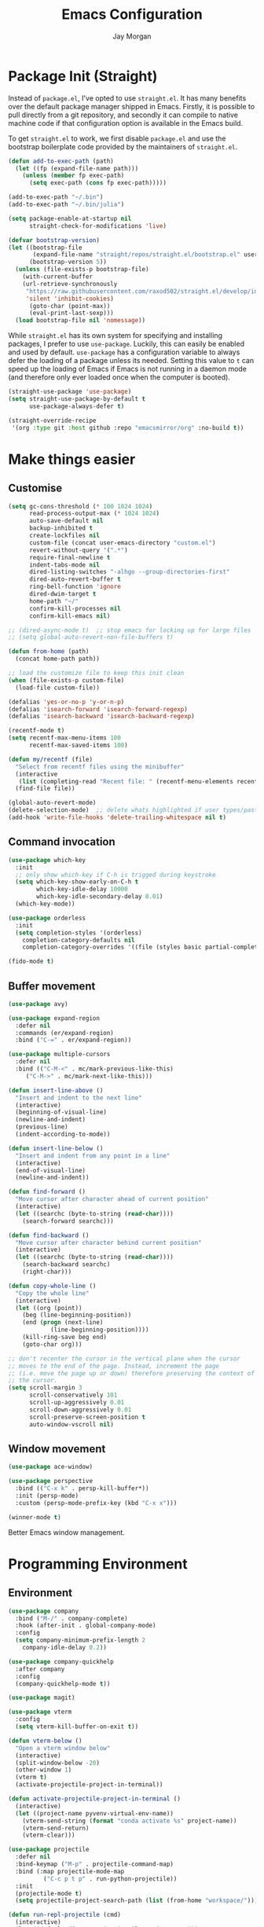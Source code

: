 #+TITLE: Emacs Configuration
#+AUTHOR: Jay Morgan
#+PROPERTY: header-args:emacs-lisp :tangle ./config.el :results none :exports none

* Package Init (Straight)

Instead of =package.el=, I've opted to use =straight.el=. It has many benefits over the
default package manager shipped in Emacs. Firstly, it is possible to pull directly
from a git repository, and secondly it can compile to native machine code if that
configuration option is available in the Emacs build.

To get =straight.el= to work, we first disable =package.el= and use the bootstrap
boilerplate code provided by the maintainers of =straight.el=.

#+begin_src emacs-lisp
(defun add-to-exec-path (path)
  (let ((fp (expand-file-name path)))
    (unless (member fp exec-path)
      (setq exec-path (cons fp exec-path)))))

(add-to-exec-path "~/.bin")
(add-to-exec-path "~/.bin/julia")

(setq package-enable-at-startup nil
      straight-check-for-modifications 'live)

(defvar bootstrap-version)
(let ((bootstrap-file
       (expand-file-name "straight/repos/straight.el/bootstrap.el" user-emacs-directory))
      (bootstrap-version 5))
  (unless (file-exists-p bootstrap-file)
    (with-current-buffer
	(url-retrieve-synchronously
	 "https://raw.githubusercontent.com/raxod502/straight.el/develop/install.el"
	 'silent 'inhibit-cookies)
      (goto-char (point-max))
      (eval-print-last-sexp)))
  (load bootstrap-file nil 'nomessage))
#+end_src

While =straight.el= has its own system for specifying and installing packages, I prefer
to use =use-package=. Luckily, this can easily be enabled and used by
default. =use-package= has a configuration variable to always defer the loading of a
package unless its needed. Setting this value to =t= can speed up the loading of Emacs
if Emacs is not running in a daemon mode (and therefore only ever loaded once when
the computer is booted).

#+begin_src emacs-lisp
(straight-use-package 'use-package)
(setq straight-use-package-by-default t
      use-package-always-defer t)

(straight-override-recipe
 '(org :type git :host github :repo "emacsmirror/org" :no-build t))
#+end_src

* Make things easier
** Customise

#+begin_src emacs-lisp
(setq gc-cons-threshold (* 100 1024 1024)
      read-process-output-max (* 1024 1024)
      auto-save-default nil
      backup-inhibited t
      create-lockfiles nil
      custom-file (concat user-emacs-directory "custom.el")
      revert-without-query '(".*")
      require-final-newline t
      indent-tabs-mode nil
      dired-listing-switches "-alhgo --group-directories-first"
      dired-auto-revert-buffer t
      ring-bell-function 'ignore
      dired-dwim-target t
      home-path "~/"
      confirm-kill-processes nil
      confirm-kill-emacs nil)

;; (dired-async-mode t)  ;; stop emacs for locking up for large files
;; (setq global-auto-revert-non-file-buffers t)

(defun from-home (path)
  (concat home-path path))

;; load the customize file to keep this init clean
(when (file-exists-p custom-file)
  (load-file custom-file))

(defalias 'yes-or-no-p 'y-or-n-p)
(defalias 'isearch-forward 'isearch-forward-regexp)
(defalias 'isearch-backward 'isearch-backward-regexp)

(recentf-mode t)
(setq recentf-max-menu-items 100
      recentf-max-saved-items 100)

(defun my/recentf (file)
  "Select from recentf files using the minibuffer"
  (interactive
   (list (completing-read "Recent file: " (recentf-menu-elements recentf-max-menu-items))))
  (find-file file))

(global-auto-revert-mode)
(delete-selection-mode)  ;; delete whats highlighted if user types/pastes something
(add-hook 'write-file-hooks 'delete-trailing-whitespace nil t)
#+end_src

** Command invocation

#+begin_src emacs-lisp
(use-package which-key
  :init
  ;; only show which-key if C-h is trigged during keystroke
  (setq which-key-show-early-on-C-h t
        which-key-idle-delay 10000
        which-key-idle-secondary-delay 0.01)
  (which-key-mode))

(use-package orderless
  :init
  (setq completion-styles '(orderless)
	completion-category-defaults nil
	completion-category-overrides '((file (styles basic partial-completion)))))

(fido-mode t)
#+end_src

** Buffer movement

#+begin_src emacs-lisp
(use-package avy)

(use-package expand-region
  :defer nil
  :commands (er/expand-region)
  :bind ("C-=" . er/expand-region))

(use-package multiple-cursors
  :defer nil
  :bind (("C-M-<" . mc/mark-previous-like-this)
	 ("C-M->" . mc/mark-next-like-this)))

(defun insert-line-above ()
  "Insert and indent to the next line"
  (interactive)
  (beginning-of-visual-line)
  (newline-and-indent)
  (previous-line)
  (indent-according-to-mode))

(defun insert-line-below ()
  "Insert and indent from any point in a line"
  (interactive)
  (end-of-visual-line)
  (newline-and-indent))

(defun find-forward ()
  "Move cursor after character ahead of current position"
  (interactive)
  (let ((searchc (byte-to-string (read-char))))
    (search-forward searchc)))

(defun find-backward ()
  "Move cursor after character behind current position"
  (interactive)
  (let ((searchc (byte-to-string (read-char))))
    (search-backward searchc)
    (right-char)))

(defun copy-whole-line ()
  "Copy the whole line"
  (interactive)
  (let ((org (point))
	(beg (line-beginning-position))
	(end (progn (next-line)
		    (line-beginning-position))))
    (kill-ring-save beg end)
    (goto-char org)))

;; don't recenter the cursor in the vertical plane when the cursor
;; moves to the end of the page. Instead, increment the page
;; (i.e. move the page up or down) therefore preserving the context of
;; the cursor.
(setq scroll-margin 3
      scroll-conservatively 101
      scroll-up-aggressively 0.01
      scroll-down-aggressively 0.01
      scroll-preserve-screen-position t
      auto-window-vscroll nil)
#+end_src

** Window movement

#+begin_src emacs-lisp
(use-package ace-window)

(use-package perspective
  :bind (("C-x k" . persp-kill-buffer*))
  :init (persp-mode)
  :custom (persp-mode-prefix-key (kbd "C-x x")))

(winner-mode t)
#+end_src

Better Emacs window management.

* Programming Environment
** Environment

#+begin_src emacs-lisp
(use-package company
  :bind ("M-/" . company-complete)
  :hook (after-init . global-company-mode)
  :config
  (setq company-minimum-prefix-length 2
	company-idle-delay 0.2))

(use-package company-quickhelp
  :after company
  :config
  (company-quickhelp-mode t))

(use-package magit)

(use-package vterm
  :config
  (setq vterm-kill-buffer-on-exit t))

(defun vterm-below ()
  "Open a vterm window below"
  (interactive)
  (split-window-below -20)
  (other-window 1)
  (vterm t)
  (activate-projectile-project-in-terminal))

(defun activate-projectile-project-in-terminal ()
  (interactive)
  (let ((project-name pyvenv-virtual-env-name))
    (vterm-send-string (format "conda activate %s" project-name))
    (vterm-send-return)
    (vterm-clear)))

(use-package projectile
  :defer nil
  :bind-keymap ("M-p" . projectile-command-map)
  :bind (:map projectile-mode-map
	      ("C-c p t p" . run-python-projectile))
  :init
  (projectile-mode t)
  (setq projectile-project-search-path (list (from-home "workspace/"))))

(defun run-repl-projectile (cmd)
  (interactive)
  (let ((default-directory (projectile-project-root)))
    (funcall cmd)))

(defun run-python-projectile ()
  (interactive)
  (run-repl-projectile #'run-python))

(use-package ripgrep :after projectile)

(use-package undo-tree
  :init
  (global-undo-tree-mode)
  :config
  (setq undo-tree-visualizer-diff t
	undo-tree-visualizer-timestamps t
	undo-tree-history-directory-alist '(("." . "~/.emacs.d/undo"))))
#+end_src

** Languages

#+begin_src emacs-lisp
(use-package c-mode
  :straight nil
  :hook ((c++-mode . electric-pair-mode)
	 (c-mode . electric-pair-mode))
  :init
  (setq c-default-style "linux"
	c-basic-offset 4))

(use-package python-mode
  :hook (python-mode . prettify-symbols-mode)
  :bind (:map python-mode-map
	      ("C-c C-c" . python-shell-send-buffer)
	      ("C-c C-r" . python-shell-send-region))
  :init
  (setq python-indent-offset 4
	python-shell-interpreter "ipython"
	python-shell-interpreter-args "--pprint --autoindent --simple-prompt -i --matplotlib"
	py-default-interpreter "ipython"))

(use-package eglot)
(use-package blacken)
(use-package zeal-at-point)
(use-package csv-mode)
(use-package yaml-mode)
(use-package markdown-mode)

(use-package pyvenv
  :defer nil
  :hook ((python-mode . pyvenv-mode)
	 (projectile-mode . pyvenv-mode))
  :init
  (setenv "WORKON_HOME" (expand-file-name "~/.bin/miniconda3/envs"))
  (pyvenv-mode))

(defun highlight-and-send ()
  "Highlight a code send and send it via isend"
  (interactive)
  (cond ((eq major-mode 'org-mode) (org-babel-mark-block))
	((eq major-mode 'python-mode) (code-cells-mark-cell))
	(t (error (format "Unknown major mode: %s" major-mode))))
  (isend-send))

(use-package code-cells
  :hook (python-mode . code-cells-mode-maybe)
  :bind (:map code-cells-mode
	      ("C-c <return>" . highlight-and-send)
	      ("C-<left>" . code-cells-backward-cell)
	      ("C-<right>" . code-cells-forward-cell)))

(defun string-replace (fromstring tostring instring)
  (replace-regexp-in-string (regexp-quote fromstring) tostring instring nil 'literal))

(defun conda-activate-once (name)
  "Activate a conda environment only if it is not already set"
  (interactive)
  (unless (string= pyvenv-virtual-env-name name)
    (pyvenv-workon name)))

(use-package highlight-indent-guides
  :hook ((prog-mode . highlight-indent-guides-mode))
  :config (setq highlight-indent-guides-method 'character))

(use-package numpydoc
  :config
  (setq numpydoc-insert-parameter-types t
	numpydoc-insert-return-without-typehint t))

(use-package isend-mode
  :config
  (setq isend-send-region-function 'isend--ipython-cpaste))

(use-package ess
  :config
  (setq ess-indent-level 2))

(use-package paredit
  :hook ((lisp-mode . paredit-mode)
	 (emacs-lisp-mode . paredit-mode)))

(use-package racket-mode
  :hook (racket-mode . paredit-mode)
  :init
  (use-package quack)
  (use-package geiser-racket))

(use-package lisp-mode
  :straight nil
  :hook ((lisp-mode . show-paren-mode)
	 (lisp-mode . prettify-symbols-mode)))

(use-package emacs-lisp-mode
  :straight nil
  :hook ((emacs-lisp-mode . show-paren-mode)))

(use-package sly
  :init
  (setq inferior-lisp-program "sbcl"))

(use-package slurp-mode
  :straight (slurp-mode :type git :host github :repo "jaypmorgan/slurp-mode")
  :init
  (setq slurp-repl-location (from-home "workspace/slurp/slurp")))

(use-package slurp-repl-mode
  :straight (slurp-repl-mode :type git :host github :repo "jaypmorgan/slurp-mode")
  :bind (:map slurp-mode-map
	      ("C-c C-c" . slurp-repl-send-line)
	      ("C-c C-z" . run-slurp-other-window)))

(use-package plantuml-mode
  :mode ("\\.plantuml\\'" . plantum-mode)
  :init
  (let ((filepath (expand-file-name "~/.bin/plantuml.jar")))
    (unless (file-exists-p filepath)
      (switch-to-buffer (make-temp-name "plantuml"))
      (ignore-errors (plantuml-mode))
      (plantuml-download-jar))
    (setq plantuml-jar-path filepath
          plantuml-default-exec-mode 'jar
          org-plantuml-jar-path plantuml-jar-path)))
#+end_src

** Cohesive Programming System :noexport:

As I am not currently using =lsp-mode=, but instead using focused packages, the
keybindings between these packages differ. To make it easier to remember the
keybindings, I am creating a system that collects the code actions that then can be
mapped to a keybinding later on. This means that no matter the programming language
(and thus the different package) the keybindings should be consistent (as long as
I've added them to this system of course!).

The first step is to define the mapping for each of the different languages to the
code actions and functions that perform said code action. To do this I am creating an
alist:

#+begin_src emacs-lisp
(setq language-mode->functions
      '((python-mode . ((:format . lsp-format-buffer)
			(:refacor . lsp-rename)
			(:goto-definition . xref-find-definitions)))
	(emacs-lisp-mode . ((:goto-definition . xref-find-definitions)))))

(defun get-language-function (language fun-type)
  "Get a function associated with language"
  (cdr (assoc fun-type (assoc language language-mode->functions))))

(defun get-registered-languages ()
  "Get a list of languages defined in programming system"
  (mapcar 'car language-mode->functions))
#+end_src

Next, I define a macro that builds a function definition. This function is the entry
point for a keybinding. For example, this function can create a formatting function
that can be bound to say =SPC c f= if you're using =evil-mode=. When this generated
function is called, it will detect the current major-mode and call the format
function specified in =language-mode->function=.

#+begin_src emacs-lisp
(defmacro register-source-code-fun (fun-name fun-type)
  `(defun ,fun-name ()
     (interactive)
     (cond
      ,@(append (cl-loop for lang in (get-registered-languages) collect
			 `((eq major-mode ',lang)
			   (get-language-function ',lang ,fun-type)))
		'((t (message "Unknown instructions for %s" major-mode)))))))

;; Generate some functions
(register-source-code-fun source-code-format :format)
(register-source-code-fun source-code-refactor :refactor)
(register-source-code-fun source-code-goto-definition :goto-definition)
#+end_src

** Project management

I code locally, and push changes to a remote server for computation. Instead of using
tramp, which at times, can be quite slow (especially with magit), I've written some
functions to interact and upload the files with =rsync=.

In each =projectile= project, I define the =rsync-source= (i.e. the projectile root), and
the =rsync-destination= (where the host and directory the files should be uploaded
to).

Two other variables control what and how the files are uploaded. =rsync-base-cmd= is
the command and flags to execute, while the =rsync-exclude-list= is a list of paths to
exclude from uploading.

#+begin_src emacs-lisp
;; Projectile level syncing between local and remote hosts
;; set the initial variables to nil
;; .dir-local.el should set these at a project level
(setq rsync-source nil
      rsync-destination nil
      rsync-base-cmd "rsync -am"
      rsync-exclude-list '("data" ".git" "container-dev" "container"
			   "__pycache__" "*.pyc" "renv/library" "renv/local"
			   "renv/python" "renv/staging" "build" "dist"))
#+end_src

Next, I create the functions. For every element in =rsync-exclude-list= we need to add
a =--exclude= flag for rsync. Maybe these could be combined, but this seems to work fine.

#+begin_src emacs-lisp
(defun rsync--build-exclude-list (exclude-list)
  (mapconcat
   (lambda (s) (concat " --exclude=" s " "))
   exclude-list " "))
#+end_src

The rsync command builds the find command, and adds the =--progress= flag if a
verbose/display mode is set.

#+begin_src emacs-lisp
(defun rsync--cmd (&optional display)
  (let ((exclude-list (rsync--build-exclude-list rsync-exclude-list)))
    (if display
	(concat rsync-base-cmd " --progress " exclude-list)
      (concat rsync-base-cmd exclude-list))))
#+end_src

If there are many destinations, I will want a method to select one these to sync to.

#+begin_src emacs-lisp
(defun select-rsync-destination (dest)
  (interactive (list (completing-read "Destination: " *available-destinations*)))
  (setq rsync-destination dest))
#+end_src

Finally, we have the callable =dorsync= command that takes the source destination and
verbose Boolean as arguments.

Later in this configuration file, I bind this command (both verbose and non-verbose
version) to some keybindings.

#+begin_src emacs-lisp
(defun dorsync (src dest is_hidden)
  "Launch an asynchronuous rsync command"
  (interactive)
  (let ((async-value async-shell-command-display-buffer))
    (if is_hidden
        (progn
            (setq async-shell-command-display-buffer nil)
            (setq rsync-cmd (rsync--cmd)))
      (setq rsync-cmd (rsync--cmd t)))
    (async-shell-command (concat rsync-cmd " " src " " dest))
    (setq async-shell-command-display-buffer async-value)))
#+end_src

* Org-mode

#+begin_src emacs-lisp
(use-package org
  :hook (org-mode . mixed-pitch-mode)
  :straight (:type built-in)
  ;;:ensure org-plus-contrib
  :config
  (require 'org-ref)
  ;(require 'citar)
  (require 'pdf-view)
  (require 'ox-latex)
  (use-package gnuplot)
  (use-package ox-rst)
  (use-package ob-async)
  (require 'ox-rst)
  (pdf-loader-install)

  (add-to-list 'org-modules 'org-habit)

  (use-package org-fragtog
    :hook (org-mode . org-fragtog-mode))

  ;; Slide show setup. First we use org-tree slide to provide the
  ;; basic and critical functionality of the slide show and only show
  ;; one heading at one time.
  (use-package org-tree-slide
    :bind (:map org-mode-map ("<f8>" . org-tree-slide-mode)
		("<f9>" . org-tree-slide-move-next-tree)
		("<f7>" . org-tree-slide-move-previous-tree))
    :config
    (setq org-tree-slide-modeline-display nil
	  org-tree-slide-header t))

  ;; It's nice to have a mixed pitch (variable-pitch for body text,
  ;; and fixed-pitch for source code) when viewing the slide shows.
  (use-package mixed-pitch
    :hook ((org-tree-slide-mode . mixed-pitch-mode)
	   ;(org-mode . mixed-pitch-mode)
	   ))

  (setq	org-hide-emphasis-markers t
	org-edit-src-content-indentation 0
	org-footnote-auto-adjust t
	org-confirm-babel-evaluate nil
	org-latex-prefer-user-labels t
	org-src-window-setup 'current-window
	org-latex-listings 'minted
	org-latex-packages-alist '(("" "minted"))
	org-latex-pdf-process '("latexmk -shell-escape -bibtex -f -pdf %f")
	org-highlight-latex-and-related '(latex script entities)
	org-src-fontify-natively t)

  (add-hook 'org-mode-hook #'(lambda ()
			       (set-fill-column 85)
			       (visual-line-mode 1)
			       (auto-fill-mode 1)))

  ;; re-display any inline images after a source code block is executed.
  (define-key org-mode-map (kbd "C-c C-c")
    (lambda ()
      (interactive)
      (org-ctrl-c-ctrl-c)
      (org-display-inline-images)))

  (add-to-list 'org-latex-classes
	       '("book-no-parts"
		 "\\documentclass{book}"
		 ("\\chapter{%s}" . "\\chapter*{%s}")
		 ("\\section{%s}" . "\\section*{%s}")
		 ("\\subsection{%s}" . "\\subsection*{%s}")
		 ("\\subsubsection{%s}" . "\\subsubsection*{%s}")
		 ("\\paragraph{%s}" . "\\paragraph*{%s}")))

  (org-babel-do-load-languages 'org-babel-load-languages '((lisp . t)
							   (shell . t)
							   (python . t)
							   (R . t)
							   (gnuplot . t)
							   (plantuml . t)
							   (C . t)))

  ;; swap between exported PDF and Org document by pressing F4
  (defun my/toggle-pdf (extension)
    (interactive)
    (let ((filename (file-name-base (buffer-file-name (window-buffer (minibuffer-selected-window))))))
      (find-file (concat filename extension))))

  (defun my/open-to-odf-other-window ()
    (interactive)
    (split-window-right)
    (other-window 1)
    (my/toggle-pdf ".pdf"))

  (defun my/swap-to-pdf () (interactive) (my/toggle-pdf ".pdf"))
  (defun my/swap-to-org () (interactive) (my/toggle-pdf ".org"))

  (define-key pdf-view-mode-map (kbd "<f4>") #'my/swap-to-org)
  (define-key org-mode-map (kbd "<f4>") #'my/swap-to-pdf)
  (define-key org-mode-map (kbd "<f5>") #'org-latex-export-to-pdf)
  (define-key org-mode-map (kbd "<f3>") #'my/open-to-odf-other-window)
  (define-key org-mode-map (kbd "C-<right>") #'org-babel-next-src-block)
  (define-key org-mode-map (kbd "C-<left>") #'org-babel-previous-src-block))

(use-package flyspell
  :hook ((prog-mode . flyspell-prog-mode)
	 (text-mode . flyspell-mode))
  :init
  (setq flyspell-default-dictionary "british"))
#+end_src

Note taking

#+begin_src emacs-lisp
(use-package org-roam
  :bind (("C-c n l" . org-roam-buffer-toggle)
	 ("C-c n f" . org-roam-node-find)
	 ("C-c n i" . org-roam-node-insert))
  :custom
  (org-roam-directory (from-home "Nextcloud/Notes/BIOSOFT"))
  (org-roam-capture-templates
   `(("d" "default" plain
      "%?"
      :if-new (file+head "%<%Y%m%d%H%M%S>-${slug}.org" "#+title: ${title}\n")
      :unnarrowed t)
     ("m" "meeting" plain
      (file ,(from-home "Nextcloud/Notes/BIOSOFT/Templates/meeting-template.org"))
      :if-new (file+head "%<%Y%m%d%H%M%S>-${slug}.org" "#+title: ${title}\n#+date: %U\n")
      :unnarrowed t)
     ("p" "paper" plain
      "%?"
      :if-new (file+head "%<%Y%m%d%H%M%S>-${slug}.org" "#+title: ${title}\n#+FILETAGS: bibliography\n")
      :unnarrowed t)))
  :init (setq org-roam-v2-ack t)
  :config (org-roam-setup))

(use-package deft
  :bind ("C-c n d" . deft)
  :config
  (setq deft-directory (from-home "Nextcloud/Notes/BIOSOFT")
	deft-recursive t
	deft-strip-summary-regexp ":PROPERTIES:\n\\(.+\n\\)+:END:\n"
	deft-use-filename-as-title t))

(setq org-capture-templates
      `(("f" "Fleeting Note" entry (file ,(from-home "Nextcloud/Notes/fleeting.org"))
	 "* %U\n\n%?" :unnarrowed nil)
	("t" "Todo Entry" entry (file ,(from-home "Nextcloud/Notes/tasks.org"))
	 "* TODO %?\n:PROPERTIES:\n:CREATED: %T\n:END:" :unnarrowed nil)
	("b" "Bug Log" entry (file ,(from-home "Nextcloud/Notes/bugs.org"))
	 "* %T\n\n- Type: %?\n- Severity:\n- What happened:\n" :unnarrowed nil)))
(global-set-key (kbd "C-c C-/") 'org-capture)

(use-package org-roam-ui
  :straight (:host github :repo "org-roam/org-roam-ui" :branch "main" :files ("*.el" "out"))
  :after org-roam
  :config
  (setq org-roam-ui-sync-theme t
	org-roam-ui-follow t
	org-roam-ui-update-on-save t
	org-roam-open-on-start t))
#+end_src

#+begin_src emacs-lisp
(setq global-bib-file (from-home "Nextcloud/Notes/references.bib")
      global-bib-pdf (from-home "Nextcloud/Notes/PDFs"))

;; Centre the screen when entering the slide show, and put a fancy
;; border around it!
(use-package olivetti
  :hook (org-tree-slide-mode . olivetti-mode)
  :init
  (setq olivetti-body-width 90
	olivetti-style 'fancy))

(use-package pdf-tools
  :config
  (pdf-loader-install)
  (setq auto-revert-interval 0.5
	pdf-annot-activate-created-annotations t
	pdf-view-display-size 'fit-page))

(use-package org-ref
  :commands (org-ref)
  :config
  (setq reftex-default-bibliography global-bib-file
	bibtex-completion-bibliography (list global-bib-file (from-home "Nextcloud/Notes/zotero.bib"))
	org-ref-default-bibliography (list global-bib-file (from-home "Nextcloud/Notes/zotero.bib"))))
#+end_src

Bibliography management:

#+begin_src emacs-lisp
(use-package org-roam-bibtex
  :init
  (org-roam-bibtex-mode t)
  :config
  (require 'org-ref))

(use-package citar
  :bind (("C-c o b f" . citar-open-library-file)
	 ("C-c o b i" . citar-insert-citation)
	 ("C-c o b a" . citar-add-citation)
	 ("C-c o b n" . citar-open-notes))
  :custom
  (citar-bibliography (list
		       (from-home "Nextcloud/Notes/zotero.bib")
		       (from-home "Nextcloud/Notes/references.bib")))
  (citar-library-paths (list (from-home "Nextcloud/Notes/PDFs")))
  :config
  (use-package all-the-icons)

  (defun citar-add-citation (citation)
    "Add a new key to the bibliography file"
    (interactive (list (read-from-minibuffer "Bibtex citation: ")))
    (write-region (concat "\n" citation "\n") nil citar-bibliography 'append)
    (citar-refresh))

  (defun citar-add-and-insert-citation (citation)
    "Add a new key to the bibliography and insert citation into buffer"
    (interactive (list (read-from-minibuffer "Bibtex citation: ")))
    (citar-add-citation citation)
    (and (string-match "@.*?{\\(.*\\)?," citation)
	 (citar-insert-citation (list (match-string 1 citation)))))

  (defun citar-add-pdf-for-citation (citation)
    (interactive (list (completing-read "Citation key: " (citar--extract-keys (citar--get-candidates)))))
    (let* ((citation (car (last (split-string citation " "))))
	   (pdf-link-loc (read-from-minibuffer "PDF location: " ))
	   (new-loc (concat (car citar-library-paths) "/" citation ".pdf")))
      (url-copy-file pdf-link-loc new-loc)
      (citar-refresh)
      new-loc))

  (defun citar-add-pdf-for-citation-and-open (citation)
    (interactive (list (completing-read "Citation key: " (citar--extract-keys (citar--get-candidates)))))
    (let ((loc (citar-add-pdf-for-citation citation)))
      (find-file loc)))

  (setq citar-open-note-function 'orb-citar-edit-note))
#+end_src

* Do everything in Emacs

** Email

#+begin_src emacs-lisp
(when (file-exists-p "/usr/share/emacs/site-lisp/mu4e/mu4e.el")
  (add-to-list 'load-path "/usr/share/emacs/site-lisp/mu4e")
  (require 'org-mu4e)
  (setq mail-user-agent 'mu4e-user-agent)
  (setq org-mu4e-convert-to-html t)
  (let ((mu4e-config (concat user-emacs-directory "mu4e-init.el")))
    (when (file-exists-p mu4e-config)
      (load mu4e-config))))
#+end_src

** Calendar

#+begin_src emacs-lisp
(use-package calendar
  :hook (diary-list-entries . diary-sort-entries)
  :bind (:map calendar-mode-map ("C-x i" . diary-insert-entry))
  :config
  (setq diary-file (from-home "Nextcloud/Notes/diary")
	calendar-date-style "iso"
	appt-display-mode-line t
	org-agenda-diary-file (from-home "Nextcloud/Notes/diary")
	org-agenda-include-diary t))

(use-package org-gcal
  :config
  (setq org-agenda-include-diary t)
  (let ((gcal-config (concat user-emacs-directory "gcal.el")))
    (when (file-exists-p gcal-config)
      (load gcal-config))))
#+end_src

** RSS Feed & Podcasts

#+begin_src emacs-lisp
(use-package elfeed
  :init
  ;; https://www.theinsaneapp.com/2021/04/top-machine-learning-blogs-to-follow-in-2021.html
  (setq elfeed-db-directory "~/.cache/elfeed/"  ;; keep the home directory clean
	elfeed-feeds
        '(("https://ruder.io/rss/index.rss" machine-learning)
          ("https://karpathy.github.io/feed.xml" machine-learning)
          ("https://lilianweng.github.io/lil-log/feed.xml" machine-learning)
          ("https://machinelearningmastery.com/feed/" machine-learning)
          ("http://blog.shakirm.com/feed/" machine-learning)
	  ("http://planet.lisp.org/rss20.xml" lisp programming)
	  ("https://protesilaos.com/books.xml" misc))))
#+end_src

* Keybindings

#+begin_src emacs-lisp
(global-set-key (kbd "C-]") #'join-line)
(global-set-key (kbd "C-x x g") #'revert-buffer)
(global-set-key (kbd "C-;") #'comment-line)
(global-set-key (kbd "C-<tab>") #'expand-abbrev)
(global-set-key (kbd "M-n") #'avy-goto-char-2)
(global-set-key (kbd "M-j") #'avy-goto-line)
(global-set-key (kbd "M-k") 'avy-move-line)
(global-set-key (kbd "s-f") #'forward-sexp)
(global-set-key (kbd "s-b") #'backward-sexp)
(global-set-key (kbd "C-o") #'insert-line-below)
(global-set-key (kbd "C-S-o") #'insert-line-above)
(global-set-key (kbd "C-c y") #'copy-whole-line)
(global-set-key (kbd "C-z") #'repeat)
(global-set-key (kbd "C-f") #'find-forward)
(global-set-key (kbd "C-b") #'find-backward)
(global-set-key (kbd "C-c C-j") #'imenu)
(global-set-key (kbd "M-o") 'other-window)
(global-set-key (kbd "M-'") 'my/fullscreen-toggle)
(global-set-key (kbd "C-c <Return>") 'highlight-and-send)

(defun google (search-terms)
  "Google search for search terms in a web browser"
  (interactive "sSearch for: ")
  (call-process-shell-command
   (format "xdg-open %s &" (url-encode-url (format "http://www.google.com/search?q=%s" search-terms)))
   nil 0))

(use-package general)
(general-define-key
 :prefix "C-c"
 ;; buffer/window management
 "a" #'org-agenda
 "q" #'avy-goto-char-timer
 "p" #'projectile-command-map
 "w" #'ace-window
 "e" #'eww
 "s" #'google
 ;; code actions
 "c f" #'source-code-format
 "c r" #'source-code-refactor
 "c g d" #'source-code-goto-definition
 ;; remote hosts
 "r l" #'(lambda () (interactive) (find-file "/ssh:lis.me:"))
 "l ;" #'(lambda () (interactive) (dorsync rsync-source rsync-destination t))
 "l ," #'(lambda () (interactive) (dorsync rsync-source rsync-destination nil))
 ;; open maps
 "o t" #'(lambda () (interactive) (find-file (from-home "Nextcloud/Notes/tasks.org")))
 "o f" #'(lambda () (interactive) (find-file (from-home "Nextcloud/Notes/fleeting.org")))
 "o s" #'vterm-below
 "o S" #'(lambda () (interactive) (vterm t))
 "o c" #'(lambda () (interactive) (find-file (concat user-emacs-directory "config.org")))
 "o r" 'my/recentf
 "o g" #'(lambda () (interactive) (find-file (from-home "Nextcloud/Notes/google-calendar.org")))
 ;; modify buffer
 "m o" #'olivetti-mode
 "m b" #'ibuffer
 ;; EMMS
 "v v" #'emms
 "v p" #'emms-pause
 "v >" #'emms-seek-forward
 "v <" #'emms-seek-backward
 "v ," #'emms-previous
 "v ." #'emms-next
 ;; organisation
 "o C" #'calendar
 "o m s" #'slack-im-select
 "o m m" #'mu4e
 "o e" #'elfeed
 "o u" #'undo-tree-visualize)
#+end_src

* Look and feel

Enable highlight line mode in =dired= to help the visual feed back when selecting files
and directories.

#+begin_src emacs-lisp
(add-hook 'dired-mode-hook 'hl-line-mode)
#+end_src

#+begin_src emacs-lisp
(add-to-list 'default-frame-alist '(font . "IBM Plex Mono-10"))
#+end_src

#+begin_src emacs-lisp
(use-package modus-themes
  ;; this is some text
  :defer nil
  :init
  (setq modus-themes-italic-constructs t
	modus-themes-subtle-line-numbers t
	modus-themes-syntax '(yellow-comments)
	modus-themes-region '(accented bg-only no-extend)
	modus-themes-mode-line '(borderless padding)
	modus-themes-org-blocks 'gray-background)
  (load-theme 'modus-operandi t))
#+end_src

Finally, let's remove the GUI toolkit elements. These include the scroll bars, the
tool-bar icons and the text menus.

#+begin_src emacs-lisp
(scroll-bar-mode -1)
(menu-bar-mode -1)
(tool-bar-mode -1)

(add-hook 'prog-mode-hook 'linum-mode)
#+end_src

#+begin_src emacs-lisp
(use-package cern-root-mode
  :straight (cern-root-mode :repo "jaypmorgan/cern-root-mode" :fetcher git :host github)
  :bind (:map c++-mode-map
	      (("C-c C-c" . cern-root-eval-defun-maybe)
	       ("C-c C-b" . cern-root-eval-buffer)
	       ("C-c C-l" . cern-root-eval-file)
	       ("C-c C-r" . cern-root-eval-region)
	       ("C-c C-z" . run-cern-root-other-window)))
  :config
  (setq cern-root-filepath "~/Téléchargements/root-6.26.00/root_install/bin/root"
	cern-root-terminal-backend 'inferior))
#+end_src

* Emacs Display Environment

#+begin_src emacs-lisp
(use-package exwm
  :init
  (require 'exwm)
  (require 'exwm-randr)
  
  ;; send keys chords directly to emacs instead of underlying window
  (setq exwm-input-prefix-keys
        '(?\C-x
          ?\C-u
          ?\C-h
          ?\C-c
          ?\C-w
          ?\C-\s
          ?\M-x
          ?\M-`
          ?\M-&
          ?\M-:
          ?\s-\ ))

  ;; but if prefixed with C-q then send the next keystroke to window
  (define-key exwm-mode-map [?\C-q] 'exwm-input-send-next-key)

  (defun launch-program-with-completion ()
    "Launch a program inside EXWM reading from PATH"
    (interactive)
    (let* ((cmds (split-string (shell-command-to-string "compgen -c") "\n"))
           (cmd  (completing-read "Program: " cmds)))
      (start-process-shell-command cmd nil cmd)))

  (defun launch-program (cmd)
    "Launch a program inside EXWM"
    (interactive (list (read-shell-command "$ ")))
    (start-process-shell-command cmd nil cmd))

  (defun exwm-logout ()
    (interactive)
    (recentf-save-list)
    (save-some-buffers)
    (start-process-shell-command "logout" nil "lxsession-logout"))

  ;; Make buffer name more meaningful
  (add-hook 'exwm-update-class-hook
            (lambda ()
            (exwm-workspace-rename-buffer exwm-class-name)))
  ;; remove modeline for floating windows
  (add-hook 'exwm-floating-setup-hook 'exwm-layout-hide-mode-line)

  ;; start up applications
  (setq my/exwm-startup-applications
	'("/home/jaymorgan/Applications/Nextcloud-3.3.6-x86_64.AppImage"
	  "nm-applet" "blueman-applet" "blueman-tray"))
  (defun my/launch-startup ()
    (interactive)
    (mapc #'launch-program my/exwm-startup-applications))
  (add-hook 'exwm-init-hook #'my/launch-startup)

  (setq window-size-delta 10)

  ;; define keys to manage EXWM environment
  (setq exwm-input-global-keys
        `(([?\s-r] . exwm-reset)
         ([?\s-&]  . launch-program-with-completion)
         ([?\s-g]  . launch-program-with-completion)
         ([?\s-w]  . exwm-workspace-switch)
         ([?\s-b]  . exwm-layout-toggle-mode-line)
         ([?\s-i]  . (lambda () (interactive) (launch-program "firefox")))
         ;; window management
         ([?\s-h]    . windmove-left)
         ([?\s-l]    . windmove-right)
         ([?\s-k]    . windmove-up)
         ([?\s-j]    . windmove-down)
         (,(kbd "S-H") . #'(lambda () (exwm-layout-enlarge-window-horizontally window-size-delta)))
         (,(kbd "S-L") . #'(lambda () (exwm-layout-shrink-window-horizontally window-size-delta)))
         (,(kbd "S-J") . #'(lambda () (exwm-layout-shrink-window window-size-delta)))
         (,(kbd "S-K") . #'(lambda () (exwm-layout-enlarge-window window-size-delta)))
         ;; worskspace management
         ;; swap to workspace with s-N
         ,@(mapcar (lambda (i)
                      `(,(kbd (format "s-%d" i)) .
                        (lambda ()
                          (interactive)
                          (exwm-workspace-switch-create ,i))))
                    (number-sequence 0 9))))

  (use-package pulseaudio-control
    :bind (("<XF86AudioRaiseVolume>" . pulseaudio-control-increase-volume)
           ("<XF86AudioLowerVolume>" . pulseaudio-control-decrease-volume)
           ("<XF86AudioMute>" . pulseaudio-control-toggle-current-sink-mute)
           :map exwm-mode-map
           ("<XF86AudioRaiseVolume>" . pulseaudio-control-increase-volume)
           ("<XF86AudioLowerVolume>" . pulseaudio-control-decrease-volume)
           ("<XF86AudioMute>" . pulseaudio-control-toggle-current-sink-mute))
    :init (setq pulseaudio-control-volume-step "5%"))

  ;; display time and battery
  (setq display-time-format " %H:%M:%S %a,%d %b ")
  (display-time-mode)
  (use-package fancy-battery :init (fancy-battery-mode))

  ;; TODO: move window to workspace with super+shift+N where N is the
  ;; workspace number to move it to
  ;; TODO: show workspace number in modeline
  ;; TODO: improve battery and time format
  ;; TODO: exwm doesn't start on workspace one
  ;; TODO: enlarge and skrink windows with super+[jklh]

  (require 'exwm-systemtray)
  (exwm-systemtray-enable)

  ;; start in workspace 1
  (setq exwm-workspace-number 4)
  (add-hook 'exwm-init-hook #'(lambda () (exwm-workspace-switch 1)))

  (exwm-enable)

  (exwm-randr-enable)
  (call-process "/bin/bash" "/home/jaymorgan/Applications/startup.sh")
  (exwm-randr--init)

  (setq exwm-input-simulation-keys
	'(((kbd "C-s") . [?\C-f]))))

(use-package morg-monitor
  :straight nil
  :defer nil
  :ensure nil
  :bind (("<XF86MonBrightnessUp>" . morg-monitor-increase-brightness)
	 ("<XF86MonBrightnessDown>" . morg-monitor-decrease-brightness)
	 :map exwm-mode-map
	 ("<XF86MonBrightnessUp>" . morg-monitor-increase-brightness)
	 ("<XF86MonBrightnessDown>" . morg-monitor-decrease-brightness))
  :init
  (load "~/workspace/dotfiles/morg-monitor.el")
  (setq morg-monitor-step-size 10))

#+end_src

#+begin_src emacs-lisp
(add-hook 'prog-mode-hook 'display-fill-column-indicator-mode)
(use-package display-fill-column-indicator
  :straight nil
  :init
  (setq display-fill-column-indicator-column 99))
#+end_src
